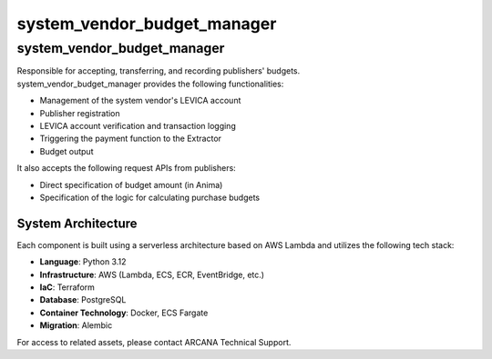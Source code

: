 ###################################
system_vendor_budget_manager
###################################

====================================
system_vendor_budget_manager
====================================
| Responsible for accepting, transferring, and recording publishers' budgets.
| system_vendor_budget_manager provides the following functionalities:

- Management of the system vendor's LEVICA account
- Publisher registration
- LEVICA account verification and transaction logging
- Triggering the payment function to the Extractor
- Budget output

| It also accepts the following request APIs from publishers:

- Direct specification of budget amount (in Anima)
- Specification of the logic for calculating purchase budgets

System Architecture
====================

Each component is built using a serverless architecture based on AWS Lambda and utilizes the following tech stack:

- **Language**: Python 3.12  
- **Infrastructure**: AWS (Lambda, ECS, ECR, EventBridge, etc.)  
- **IaC**: Terraform  
- **Database**: PostgreSQL  
- **Container Technology**: Docker, ECS Fargate  
- **Migration**: Alembic  

| For access to related assets, please contact ARCANA Technical Support.
